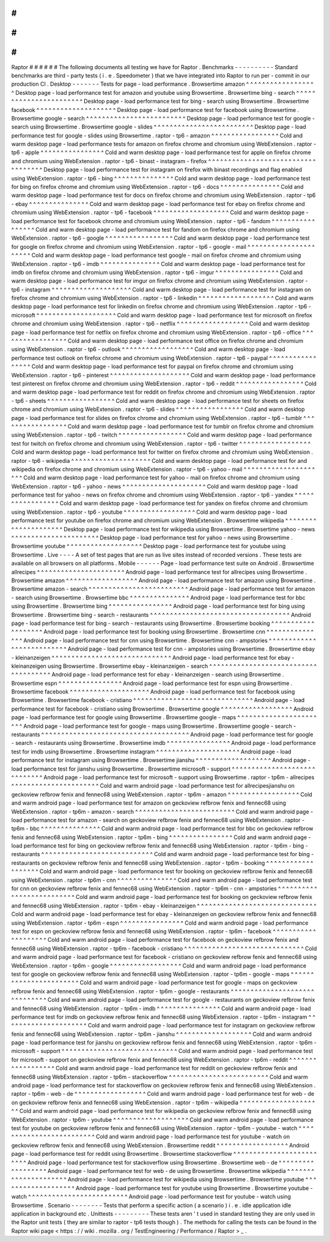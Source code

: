 #
#
#
#
#
#
Raptor
#
#
#
#
#
#
The
following
documents
all
testing
we
have
for
Raptor
.
Benchmarks
-
-
-
-
-
-
-
-
-
-
Standard
benchmarks
are
third
-
party
tests
(
i
.
e
.
Speedometer
)
that
we
have
integrated
into
Raptor
to
run
per
-
commit
in
our
production
CI
.
Desktop
-
-
-
-
-
-
-
Tests
for
page
-
load
performance
.
Browsertime
amazon
^
^
^
^
^
^
^
^
^
^
^
^
^
^
^
^
^
^
Desktop
page
-
load
performance
test
for
amazon
and
youtube
using
Browsertime
.
Browsertime
bing
-
search
^
^
^
^
^
^
^
^
^
^
^
^
^
^
^
^
^
^
^
^
^
^
^
Desktop
page
-
load
performance
test
for
bing
-
search
using
Browsertime
.
Browsertime
facebook
^
^
^
^
^
^
^
^
^
^
^
^
^
^
^
^
^
^
^
^
Desktop
page
-
load
performance
test
for
facebook
using
Browsertime
.
Browsertime
google
-
search
^
^
^
^
^
^
^
^
^
^
^
^
^
^
^
^
^
^
^
^
^
^
^
^
^
Desktop
page
-
load
performance
test
for
google
-
search
using
Browsertime
.
Browsertime
google
-
slides
^
^
^
^
^
^
^
^
^
^
^
^
^
^
^
^
^
^
^
^
^
^
^
^
^
Desktop
page
-
load
performance
test
for
google
-
slides
using
Browsertime
.
raptor
-
tp6
-
amazon
^
^
^
^
^
^
^
^
^
^
^
^
^
^
^
^
^
Cold
and
warm
desktop
page
-
load
performance
tests
for
amazon
on
firefox
chrome
and
chromium
using
WebExtension
.
raptor
-
tp6
-
apple
^
^
^
^
^
^
^
^
^
^
^
^
^
^
^
^
Cold
and
warm
desktop
page
-
load
performance
test
for
apple
on
firefox
chrome
and
chromium
using
WebExtension
.
raptor
-
tp6
-
binast
-
instagram
-
firefox
^
^
^
^
^
^
^
^
^
^
^
^
^
^
^
^
^
^
^
^
^
^
^
^
^
^
^
^
^
^
^
^
^
^
^
Desktop
page
-
load
performance
test
for
instagram
on
firefox
with
binast
recordings
and
flag
enabled
using
WebExtension
.
raptor
-
tp6
-
bing
^
^
^
^
^
^
^
^
^
^
^
^
^
^
^
Cold
and
warm
desktop
page
-
load
performance
test
for
bing
on
firefox
chrome
and
chromium
using
WebExtension
.
raptor
-
tp6
-
docs
^
^
^
^
^
^
^
^
^
^
^
^
^
^
^
Cold
and
warm
desktop
page
-
load
performance
test
for
docs
on
firefox
chrome
and
chromium
using
WebExtension
.
raptor
-
tp6
-
ebay
^
^
^
^
^
^
^
^
^
^
^
^
^
^
^
Cold
and
warm
desktop
page
-
load
performance
test
for
ebay
on
firefox
chrome
and
chromium
using
WebExtension
.
raptor
-
tp6
-
facebook
^
^
^
^
^
^
^
^
^
^
^
^
^
^
^
^
^
^
^
Cold
and
warm
desktop
page
-
load
performance
test
for
facebook
chrome
and
chromium
using
WebExtension
.
raptor
-
tp6
-
fandom
^
^
^
^
^
^
^
^
^
^
^
^
^
^
^
^
^
Cold
and
warm
desktop
page
-
load
performance
test
for
fandom
on
firefox
chrome
and
chromium
using
WebExtension
.
raptor
-
tp6
-
google
^
^
^
^
^
^
^
^
^
^
^
^
^
^
^
^
^
Cold
and
warm
desktop
page
-
load
performance
test
for
google
on
firefox
chrome
and
chromium
using
WebExtension
.
raptor
-
tp6
-
google
-
mail
^
^
^
^
^
^
^
^
^
^
^
^
^
^
^
^
^
^
^
^
^
^
Cold
and
warm
desktop
page
-
load
performance
test
google
-
mail
on
firefox
chrome
and
chromium
using
WebExtension
.
raptor
-
tp6
-
imdb
^
^
^
^
^
^
^
^
^
^
^
^
^
^
^
Cold
and
warm
desktop
page
-
load
performance
test
for
imdb
on
firefox
chrome
and
chromium
using
WebExtension
.
raptor
-
tp6
-
imgur
^
^
^
^
^
^
^
^
^
^
^
^
^
^
^
^
Cold
and
warm
desktop
page
-
load
performance
test
for
imgur
on
firefox
chrome
and
chromium
using
WebExtension
.
raptor
-
tp6
-
instagram
^
^
^
^
^
^
^
^
^
^
^
^
^
^
^
^
^
^
^
^
Cold
and
warm
desktop
page
-
load
performance
test
for
instagram
on
firefox
chrome
and
chromium
using
WebExtension
.
raptor
-
tp6
-
linkedin
^
^
^
^
^
^
^
^
^
^
^
^
^
^
^
^
^
^
^
Cold
and
warm
desktop
page
-
load
performance
test
for
linkedin
on
firefox
chrome
and
chromium
using
WebExtension
.
raptor
-
tp6
-
microsoft
^
^
^
^
^
^
^
^
^
^
^
^
^
^
^
^
^
^
^
^
Cold
and
warm
desktop
page
-
load
performance
test
for
microsoft
on
firefox
chrome
and
chromium
using
WebExtension
.
raptor
-
tp6
-
netflix
^
^
^
^
^
^
^
^
^
^
^
^
^
^
^
^
^
^
Cold
and
warm
desktop
page
-
load
performance
test
for
netflix
on
firefox
chrome
and
chromium
using
WebExtension
.
raptor
-
tp6
-
office
^
^
^
^
^
^
^
^
^
^
^
^
^
^
^
^
^
Cold
and
warm
desktop
page
-
load
performance
test
office
on
firefox
chrome
and
chromium
using
WebExtension
.
raptor
-
tp6
-
outlook
^
^
^
^
^
^
^
^
^
^
^
^
^
^
^
^
^
^
Cold
and
warm
desktop
page
-
load
performance
test
outlook
on
firefox
chrome
and
chromium
using
WebExtension
.
raptor
-
tp6
-
paypal
^
^
^
^
^
^
^
^
^
^
^
^
^
^
^
^
^
Cold
and
warm
desktop
page
-
load
performance
test
for
paypal
on
firefox
chrome
and
chromium
using
WebExtension
.
raptor
-
tp6
-
pinterest
^
^
^
^
^
^
^
^
^
^
^
^
^
^
^
^
^
^
^
^
Cold
and
warm
desktop
page
-
load
performance
test
pinterest
on
firefox
chrome
and
chromium
using
WebExtension
.
raptor
-
tp6
-
reddit
^
^
^
^
^
^
^
^
^
^
^
^
^
^
^
^
^
Cold
and
warm
desktop
page
-
load
performance
test
for
reddit
on
firefox
chrome
and
chromium
using
WebExtension
.
raptor
-
tp6
-
sheets
^
^
^
^
^
^
^
^
^
^
^
^
^
^
^
^
^
Cold
and
warm
desktop
page
-
load
performance
test
for
sheets
on
firefox
chrome
and
chromium
using
WebExtension
.
raptor
-
tp6
-
slides
^
^
^
^
^
^
^
^
^
^
^
^
^
^
^
^
^
Cold
and
warm
desktop
page
-
load
performance
test
for
slides
on
firefox
chrome
and
chromium
using
WebExtension
.
raptor
-
tp6
-
tumblr
^
^
^
^
^
^
^
^
^
^
^
^
^
^
^
^
^
Cold
and
warm
desktop
page
-
load
performance
test
for
tumblr
on
firefox
chrome
and
chromium
using
WebExtension
.
raptor
-
tp6
-
twitch
^
^
^
^
^
^
^
^
^
^
^
^
^
^
^
^
^
Cold
and
warm
desktop
page
-
load
performance
test
for
twitch
on
firefox
chrome
and
chromium
using
WebExtension
.
raptor
-
tp6
-
twitter
^
^
^
^
^
^
^
^
^
^
^
^
^
^
^
^
^
^
Cold
and
warm
desktop
page
-
load
performance
test
for
twitter
on
firefox
chrome
and
chromium
using
WebExtension
.
raptor
-
tp6
-
wikipedia
^
^
^
^
^
^
^
^
^
^
^
^
^
^
^
^
^
^
^
^
Cold
and
warm
desktop
page
-
load
performance
test
for
and
wikipedia
on
firefox
chrome
and
chromium
using
WebExtension
.
raptor
-
tp6
-
yahoo
-
mail
^
^
^
^
^
^
^
^
^
^
^
^
^
^
^
^
^
^
^
^
^
Cold
and
warm
desktop
page
-
load
performance
test
for
yahoo
-
mail
on
firefox
chrome
and
chromium
using
WebExtension
.
raptor
-
tp6
-
yahoo
-
news
^
^
^
^
^
^
^
^
^
^
^
^
^
^
^
^
^
^
^
^
^
Cold
and
warm
desktop
page
-
load
performance
test
for
yahoo
-
news
on
firefox
chrome
and
chromium
using
WebExtension
.
raptor
-
tp6
-
yandex
^
^
^
^
^
^
^
^
^
^
^
^
^
^
^
^
^
Cold
and
warm
desktop
page
-
load
performance
test
for
yandex
on
firefox
chrome
and
chromium
using
WebExtension
.
raptor
-
tp6
-
youtube
^
^
^
^
^
^
^
^
^
^
^
^
^
^
^
^
^
^
Cold
and
warm
desktop
page
-
load
performance
test
for
youtube
on
firefox
chrome
and
chromium
using
WebExtension
.
Browsertime
wikipedia
^
^
^
^
^
^
^
^
^
^
^
^
^
^
^
^
^
^
^
^
^
Desktop
page
-
load
performance
test
for
wikipedia
using
Browsertime
.
Browsertime
yahoo
-
news
^
^
^
^
^
^
^
^
^
^
^
^
^
^
^
^
^
^
^
^
^
^
Desktop
page
-
load
performance
test
for
yahoo
-
news
using
Browsertime
.
Browsertime
youtube
^
^
^
^
^
^
^
^
^
^
^
^
^
^
^
^
^
^
^
Desktop
page
-
load
performance
test
for
youtube
using
Browsertime
.
Live
-
-
-
-
A
set
of
test
pages
that
are
run
as
live
sites
instead
of
recorded
versions
.
These
tests
are
available
on
all
browsers
on
all
platforms
.
Mobile
-
-
-
-
-
-
Page
-
load
performance
test
suite
on
Android
.
Browsertime
allrecipes
^
^
^
^
^
^
^
^
^
^
^
^
^
^
^
^
^
^
^
^
^
^
Android
page
-
load
performance
test
for
allrecipes
using
Browsertime
.
Browsertime
amazon
^
^
^
^
^
^
^
^
^
^
^
^
^
^
^
^
^
^
Android
page
-
load
performance
test
for
amazon
using
Browsertime
.
Browsertime
amazon
-
search
^
^
^
^
^
^
^
^
^
^
^
^
^
^
^
^
^
^
^
^
^
^
^
^
^
Android
page
-
load
performance
test
for
amazon
-
search
using
Browsertime
.
Browsertime
bbc
^
^
^
^
^
^
^
^
^
^
^
^
^
^
^
Android
page
-
load
performance
test
for
bbc
using
Browsertime
.
Browsertime
bing
^
^
^
^
^
^
^
^
^
^
^
^
^
^
^
^
Android
page
-
load
performance
test
for
bing
using
Browsertime
.
Browsertime
bing
-
search
-
restaurants
^
^
^
^
^
^
^
^
^
^
^
^
^
^
^
^
^
^
^
^
^
^
^
^
^
^
^
^
^
^
^
^
^
^
^
Android
page
-
load
performance
test
for
bing
-
search
-
restaurants
using
Browsertime
.
Browsertime
booking
^
^
^
^
^
^
^
^
^
^
^
^
^
^
^
^
^
^
^
Android
page
-
load
performance
test
for
booking
using
Browsertime
.
Browsertime
cnn
^
^
^
^
^
^
^
^
^
^
^
^
^
^
^
Android
page
-
load
performance
test
for
cnn
using
Browsertime
.
Browsertime
cnn
-
ampstories
^
^
^
^
^
^
^
^
^
^
^
^
^
^
^
^
^
^
^
^
^
^
^
^
^
^
Android
page
-
load
performance
test
for
cnn
-
ampstories
using
Browsertime
.
Browsertime
ebay
-
kleinanzeigen
^
^
^
^
^
^
^
^
^
^
^
^
^
^
^
^
^
^
^
^
^
^
^
^
^
^
^
^
^
^
Android
page
-
load
performance
test
for
ebay
-
kleinanzeigen
using
Browsertime
.
Browsertime
ebay
-
kleinanzeigen
-
search
^
^
^
^
^
^
^
^
^
^
^
^
^
^
^
^
^
^
^
^
^
^
^
^
^
^
^
^
^
^
^
^
^
^
^
^
^
Android
page
-
load
performance
test
for
ebay
-
kleinanzeigen
-
search
using
Browsertime
.
Browsertime
espn
^
^
^
^
^
^
^
^
^
^
^
^
^
^
^
^
Android
page
-
load
performance
test
for
espn
using
Browsertime
.
Browsertime
facebook
^
^
^
^
^
^
^
^
^
^
^
^
^
^
^
^
^
^
^
^
Android
page
-
load
performance
test
for
facebook
using
Browsertime
.
Browsertime
facebook
-
cristiano
^
^
^
^
^
^
^
^
^
^
^
^
^
^
^
^
^
^
^
^
^
^
^
^
^
^
^
^
^
^
Android
page
-
load
performance
test
for
facebook
-
cristiano
using
Browsertime
.
Browsertime
google
^
^
^
^
^
^
^
^
^
^
^
^
^
^
^
^
^
^
Android
page
-
load
performance
test
for
google
using
Browsertime
.
Browsertime
google
-
maps
^
^
^
^
^
^
^
^
^
^
^
^
^
^
^
^
^
^
^
^
^
^
^
Android
page
-
load
performance
test
for
google
-
maps
using
Browsertime
.
Browsertime
google
-
search
-
restaurants
^
^
^
^
^
^
^
^
^
^
^
^
^
^
^
^
^
^
^
^
^
^
^
^
^
^
^
^
^
^
^
^
^
^
^
^
^
Android
page
-
load
performance
test
for
google
-
search
-
restaurants
using
Browsertime
.
Browsertime
imdb
^
^
^
^
^
^
^
^
^
^
^
^
^
^
^
^
Android
page
-
load
performance
test
for
imdb
using
Browsertime
.
Browsertime
instagram
^
^
^
^
^
^
^
^
^
^
^
^
^
^
^
^
^
^
^
^
^
Android
page
-
load
performance
test
for
instagram
using
Browsertime
.
Browsertime
jianshu
^
^
^
^
^
^
^
^
^
^
^
^
^
^
^
^
^
^
^
Android
page
-
load
performance
test
for
jianshu
using
Browsertime
.
Browsertime
microsoft
-
support
^
^
^
^
^
^
^
^
^
^
^
^
^
^
^
^
^
^
^
^
^
^
^
^
^
^
^
^
^
Android
page
-
load
performance
test
for
microsoft
-
support
using
Browsertime
.
raptor
-
tp6m
-
allrecipes
^
^
^
^
^
^
^
^
^
^
^
^
^
^
^
^
^
^
^
^
^
^
Cold
and
warm
android
page
-
load
performance
test
for
allrecipesjianshu
on
geckoview
refbrow
fenix
and
fennec68
using
WebExtension
.
raptor
-
tp6m
-
amazon
^
^
^
^
^
^
^
^
^
^
^
^
^
^
^
^
^
^
Cold
and
warm
android
page
-
load
performance
test
for
amazon
on
geckoview
refbrow
fenix
and
fennec68
using
WebExtension
.
raptor
-
tp6m
-
amazon
-
search
^
^
^
^
^
^
^
^
^
^
^
^
^
^
^
^
^
^
^
^
^
^
^
^
^
Cold
and
warm
android
page
-
load
performance
test
for
amazon
-
search
on
geckoview
refbrow
fenix
and
fennec68
using
WebExtension
.
raptor
-
tp6m
-
bbc
^
^
^
^
^
^
^
^
^
^
^
^
^
^
^
Cold
and
warm
android
page
-
load
performance
test
for
bbc
on
geckoview
refbrow
fenix
and
fennec68
using
WebExtension
.
raptor
-
tp6m
-
bing
^
^
^
^
^
^
^
^
^
^
^
^
^
^
^
^
Cold
and
warm
android
page
-
load
performance
test
for
bing
on
geckoview
refbrow
fenix
and
fennec68
using
WebExtension
.
raptor
-
tp6m
-
bing
-
restaurants
^
^
^
^
^
^
^
^
^
^
^
^
^
^
^
^
^
^
^
^
^
^
^
^
^
^
^
^
Cold
and
warm
android
page
-
load
performance
test
for
bing
-
restaurants
on
geckoview
refbrow
fenix
and
fennec68
using
WebExtension
.
raptor
-
tp6m
-
booking
^
^
^
^
^
^
^
^
^
^
^
^
^
^
^
^
^
^
^
Cold
and
warm
android
page
-
load
performance
test
for
booking
on
geckoview
refbrow
fenix
and
fennec68
using
WebExtension
.
raptor
-
tp6m
-
cnn
^
^
^
^
^
^
^
^
^
^
^
^
^
^
^
Cold
and
warm
android
page
-
load
performance
test
for
cnn
on
geckoview
refbrow
fenix
and
fennec68
using
WebExtension
.
raptor
-
tp6m
-
cnn
-
ampstories
^
^
^
^
^
^
^
^
^
^
^
^
^
^
^
^
^
^
^
^
^
^
^
^
^
^
Cold
and
warm
android
page
-
load
performance
test
for
booking
on
geckoview
refbrow
fenix
and
fennec68
using
WebExtension
.
raptor
-
tp6m
-
ebay
-
kleinanzeigen
^
^
^
^
^
^
^
^
^
^
^
^
^
^
^
^
^
^
^
^
^
^
^
^
^
^
^
^
^
^
Cold
and
warm
android
page
-
load
performance
test
for
ebay
-
kleinanzeigen
on
geckoview
refbrow
fenix
and
fennec68
using
WebExtension
.
raptor
-
tp6m
-
espn
^
^
^
^
^
^
^
^
^
^
^
^
^
^
^
^
Cold
and
warm
android
page
-
load
performance
test
for
espn
on
geckoview
refbrow
fenix
and
fennec68
using
WebExtension
.
raptor
-
tp6m
-
facebook
^
^
^
^
^
^
^
^
^
^
^
^
^
^
^
^
^
^
^
^
Cold
and
warm
android
page
-
load
performance
test
for
facebook
on
geckoview
refbrow
fenix
and
fennec68
using
WebExtension
.
raptor
-
tp6m
-
facebook
-
cristiano
^
^
^
^
^
^
^
^
^
^
^
^
^
^
^
^
^
^
^
^
^
^
^
^
^
^
^
^
^
^
Cold
and
warm
android
page
-
load
performance
test
for
facebook
-
cristiano
on
geckoview
refbrow
fenix
and
fennec68
using
WebExtension
.
raptor
-
tp6m
-
google
^
^
^
^
^
^
^
^
^
^
^
^
^
^
^
^
^
^
Cold
and
warm
android
page
-
load
performance
test
for
google
on
geckoview
refbrow
fenix
and
fennec68
using
WebExtension
.
raptor
-
tp6m
-
google
-
maps
^
^
^
^
^
^
^
^
^
^
^
^
^
^
^
^
^
^
^
^
^
^
^
Cold
and
warm
android
page
-
load
performance
test
for
google
-
maps
on
geckoview
refbrow
fenix
and
fennec68
using
WebExtension
.
raptor
-
tp6m
-
google
-
restaurants
^
^
^
^
^
^
^
^
^
^
^
^
^
^
^
^
^
^
^
^
^
^
^
^
^
^
^
^
^
^
Cold
and
warm
android
page
-
load
performance
test
for
google
-
restaurants
on
geckoview
refbrow
fenix
and
fennec68
using
WebExtension
.
raptor
-
tp6m
-
imdb
^
^
^
^
^
^
^
^
^
^
^
^
^
^
^
^
Cold
and
warm
android
page
-
load
performance
test
for
imdb
on
geckoview
refbrow
fenix
and
fennec68
using
WebExtension
.
raptor
-
tp6m
-
instagram
^
^
^
^
^
^
^
^
^
^
^
^
^
^
^
^
^
^
^
^
^
Cold
and
warm
android
page
-
load
performance
test
for
instagram
on
geckoview
refbrow
fenix
and
fennec68
using
WebExtension
.
raptor
-
tp6m
-
jianshu
^
^
^
^
^
^
^
^
^
^
^
^
^
^
^
^
^
^
^
Cold
and
warm
android
page
-
load
performance
test
for
jianshu
on
geckoview
refbrow
fenix
and
fennec68
using
WebExtension
.
raptor
-
tp6m
-
microsoft
-
support
^
^
^
^
^
^
^
^
^
^
^
^
^
^
^
^
^
^
^
^
^
^
^
^
^
^
^
^
^
Cold
and
warm
android
page
-
load
performance
test
for
microsoft
-
support
on
geckoview
refbrow
fenix
and
fennec68
using
WebExtension
.
raptor
-
tp6m
-
reddit
^
^
^
^
^
^
^
^
^
^
^
^
^
^
^
^
^
^
Cold
and
warm
android
page
-
load
performance
test
for
reddit
on
geckoview
refbrow
fenix
and
fennec68
using
WebExtension
.
raptor
-
tp6m
-
stackoverflow
^
^
^
^
^
^
^
^
^
^
^
^
^
^
^
^
^
^
^
^
^
^
^
^
^
Cold
and
warm
android
page
-
load
performance
test
for
stackoverflow
on
geckoview
refbrow
fenix
and
fennec68
using
WebExtension
.
raptor
-
tp6m
-
web
-
de
^
^
^
^
^
^
^
^
^
^
^
^
^
^
^
^
^
^
Cold
and
warm
android
page
-
load
performance
test
for
web
-
de
on
geckoview
refbrow
fenix
and
fennec68
using
WebExtension
.
raptor
-
tp6m
-
wikipedia
^
^
^
^
^
^
^
^
^
^
^
^
^
^
^
^
^
^
^
^
^
Cold
and
warm
android
page
-
load
performance
test
for
wikipedia
on
geckoview
refbrow
fenix
and
fennec68
using
WebExtension
.
raptor
-
tp6m
-
youtube
^
^
^
^
^
^
^
^
^
^
^
^
^
^
^
^
^
^
^
Cold
and
warm
android
page
-
load
performance
test
for
youtube
on
geckoview
refbrow
fenix
and
fennec68
using
WebExtension
.
raptor
-
tp6m
-
youtube
-
watch
^
^
^
^
^
^
^
^
^
^
^
^
^
^
^
^
^
^
^
^
^
^
^
^
^
Cold
and
warm
android
page
-
load
performance
test
for
youtube
-
watch
on
geckoview
refbrow
fenix
and
fennec68
using
WebExtension
.
Browsertime
reddit
^
^
^
^
^
^
^
^
^
^
^
^
^
^
^
^
^
^
Android
page
-
load
performance
test
for
reddit
using
Browsertime
.
Browsertime
stackoverflow
^
^
^
^
^
^
^
^
^
^
^
^
^
^
^
^
^
^
^
^
^
^
^
^
^
Android
page
-
load
performance
test
for
stackoverflow
using
Browsertime
.
Browsertime
web
-
de
^
^
^
^
^
^
^
^
^
^
^
^
^
^
^
^
^
^
Android
page
-
load
performance
test
for
web
-
de
using
Browsertime
.
Browsertime
wikipedia
^
^
^
^
^
^
^
^
^
^
^
^
^
^
^
^
^
^
^
^
^
Android
page
-
load
performance
test
for
wikipedia
using
Browsertime
.
Browsertime
youtube
^
^
^
^
^
^
^
^
^
^
^
^
^
^
^
^
^
^
^
Android
page
-
load
performance
test
for
youtube
using
Browsertime
.
Browsertime
youtube
-
watch
^
^
^
^
^
^
^
^
^
^
^
^
^
^
^
^
^
^
^
^
^
^
^
^
^
Android
page
-
load
performance
test
for
youtube
-
watch
using
Browsertime
.
Scenario
-
-
-
-
-
-
-
-
Tests
that
perform
a
specific
action
(
a
scenario
)
i
.
e
.
idle
application
idle
application
in
background
etc
.
Unittests
-
-
-
-
-
-
-
-
-
These
tests
aren
'
t
used
in
standard
testing
they
are
only
used
in
the
Raptor
unit
tests
(
they
are
similar
to
raptor
-
tp6
tests
though
)
.
The
methods
for
calling
the
tests
can
be
found
in
the
Raptor
wiki
page
<
https
:
/
/
wiki
.
mozilla
.
org
/
TestEngineering
/
Performance
/
Raptor
>
_
.
